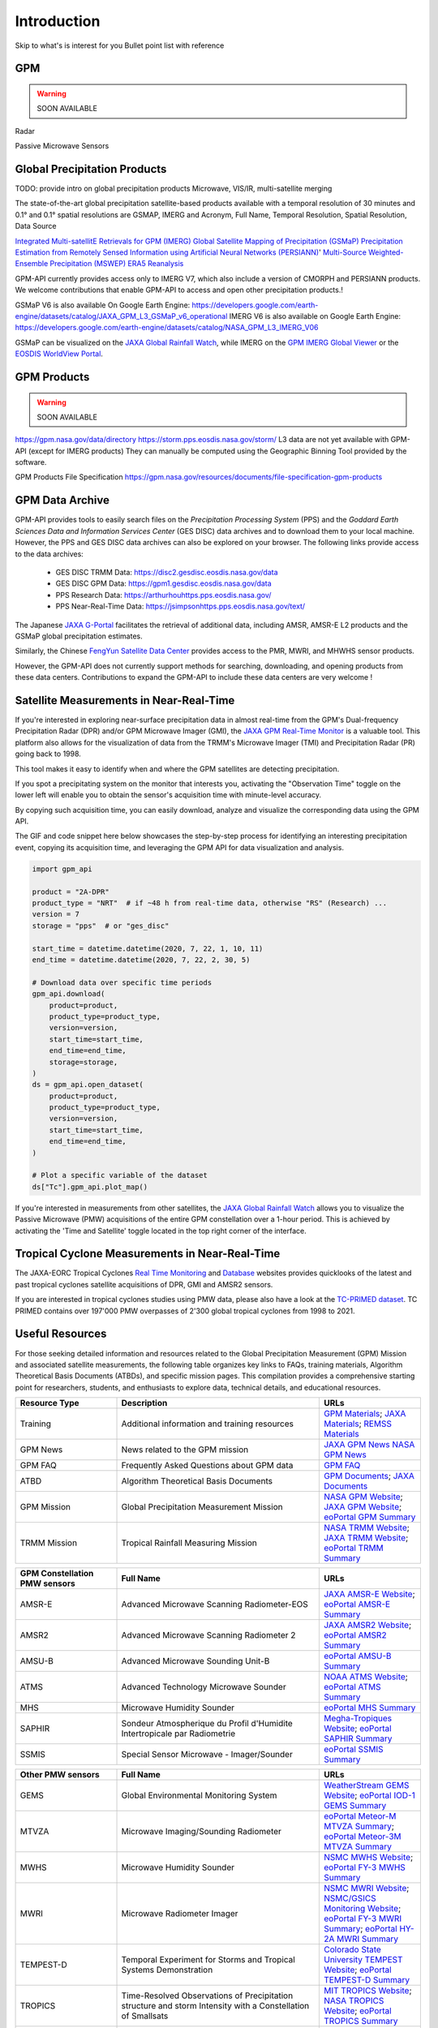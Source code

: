 =================
Introduction
=================

Skip to what's is interest for you
Bullet point list with reference


GPM
-------------------

.. warning::

  SOON AVAILABLE

Radar


Passive Microwave Sensors





Global Precipitation Products
------------------------------

TODO: provide intro on global precipitation products
Microwave, VIS/IR, multi-satellite merging

The state-of-the-art global precipitation satellite-based products available with a temporal resolution of 30 minutes and 0.1° and 0.1° spatial resolutions are
GSMAP, IMERG and
Acronym, Full Name, Temporal Resolution, Spatial Resolution, Data Source

`Integrated Multi-satellitE Retrievals for GPM (IMERG) <https://gpm.nasa.gov/data/imerg>`_
`Global Satellite Mapping of Precipitation (GSMaP) <https://sharaku.eorc.jaxa.jp/GSMaP/guide.html>`_
`Precipitation Estimation from Remotely Sensed Information using Artificial Neural Networks (PERSIANN) <https://chrsdata.eng.uci.edu/>`_'
`Multi-Source Weighted-Ensemble Precipitation (MSWEP) <https://www.gloh2o.org/mswep/>`_
`ERA5 Reanalysis <https://cds.climate.copernicus.eu/cdsapp#!/dataset/reanalysis-era5-single-levels?tab=overview>`_

GPM-API currently provides access only to IMERG V7, which also include a version of CMORPH and PERSIANN products.
We welcome contributions that enable GPM-API to access and open other precipitation products.!

GSMaP V6 is also available On Google Earth Engine: https://developers.google.com/earth-engine/datasets/catalog/JAXA_GPM_L3_GSMaP_v6_operational
IMERG V6 is also available on Google Earth Engine: https://developers.google.com/earth-engine/datasets/catalog/NASA_GPM_L3_IMERG_V06

GSMaP can be visualized on the `JAXA Global Rainfall Watch <https://sharaku.eorc.jaxa.jp/GSMaP/index.htm>`_, while IMERG on
the `GPM IMERG Global Viewer <https://gpm.nasa.gov/data/visualization/global-viewer>`_ or the
`EOSDIS WorldView Portal <https://worldview.earthdata.nasa.gov/?v=-235.13866988428558,-76.35016978404038,104.5800850894752,96.99821113230026&l=Reference_Labels_15m(hidden),Reference_Features_15m(hidden),Coastlines_15m,IMERG_Precipitation_Rate,VIIRS_NOAA20_CorrectedReflectance_TrueColor(hidden),VIIRS_SNPP_CorrectedReflectance_TrueColor(hidden),MODIS_Aqua_CorrectedReflectance_TrueColor(hidden),MODIS_Terra_CorrectedReflectance_TrueColor&lg=true&t=2024-02-08-T03%3A43%3A10Z>`_.


GPM Products
-------------------

.. warning::

  SOON AVAILABLE

https://gpm.nasa.gov/data/directory
https://storm.pps.eosdis.nasa.gov/storm/
L3 data are not yet available with GPM-API (except for IMERG products)
They can manually be computed using the Geographic Binning Tool provided by the software.

GPM Products File Specification
https://gpm.nasa.gov/resources/documents/file-specification-gpm-products



GPM Data Archive
-------------------

GPM-API provides tools to easily search files on the `Precipitation Processing System` (PPS)
and the `Goddard Earth Sciences Data and Information Services Center` (GES DISC) data archives
and to download them to your local machine.
However, the PPS and GES DISC data archives can also be explored on your browser.
The following links provide access to the data archives:

  - GES DISC TRMM Data: `<https://disc2.gesdisc.eosdis.nasa.gov/data>`_

  - GES DISC GPM Data: `<https://gpm1.gesdisc.eosdis.nasa.gov/data>`_

  - PPS Research Data: `<https://arthurhouhttps.pps.eosdis.nasa.gov/>`_

  - PPS Near-Real-Time Data: `<https://jsimpsonhttps.pps.eosdis.nasa.gov/text/>`_


The Japanese `JAXA G-Portal <https://gportal.jaxa.jp/gpr/?lang=en>`_ facilitates the retrieval of additional data,
including AMSR, AMSR-E L2 products and the GSMaP global precipitation estimates.

Similarly, the Chinese `FengYun Satellite Data Center <https://satellite.nsmc.org.cn/PortalSite/Data/DataView.aspx?currentculture=en-US>`_
provides access to the PMR, MWRI, and MHWHS sensor products.

However, the GPM-API does not currently support methods for searching, downloading, and opening products from these data centers.
Contributions to expand the GPM-API to include these data centers are very welcome !


Satellite Measurements in Near-Real-Time
----------------------------------------------

If you're interested in exploring near-surface precipitation data in almost real-time from the
GPM's Dual-frequency Precipitation Radar (DPR) and/or GPM Microwave Imager (GMI),
the `JAXA GPM Real-Time Monitor <https://sharaku.eorc.jaxa.jp/trmm/RT3/index.html>`_ is a valuable tool.
This platform also allows for the visualization of data from the TRMM's Microwave Imager (TMI) and Precipitation Radar (PR) going back to 1998.

This tool makes it easy to identify when and where the GPM satellites are detecting precipitation.

If you spot a precipitating system on the monitor that interests you, activating the "Observation Time" toggle on the
lower left will enable you to obtain the sensor's acquisition time with minute-level accuracy.

By copying such acquisition time, you can easily download, analyze and visualize the corresponding data using the GPM API.

The GIF and code snippet here below showcases the step-by-step process for identifying an interesting precipitation event,
copying its acquisition time, and leveraging the GPM API for data visualization and analysis.


.. code-block:: python

    import gpm_api

    product = "2A-DPR"
    product_type = "NRT"  # if ~48 h from real-time data, otherwise "RS" (Research) ...
    version = 7
    storage = "pps"  # or "ges_disc"

    start_time = datetime.datetime(2020, 7, 22, 1, 10, 11)
    end_time = datetime.datetime(2020, 7, 22, 2, 30, 5)

    # Download data over specific time periods
    gpm_api.download(
        product=product,
        product_type=product_type,
        version=version,
        start_time=start_time,
        end_time=end_time,
        storage=storage,
    )
    ds = gpm_api.open_dataset(
        product=product,
        product_type=product_type,
        version=version,
        start_time=start_time,
        end_time=end_time,
    )

    # Plot a specific variable of the dataset
    ds["Tc"].gpm_api.plot_map()


If you're interested in measurements from other satellites, the `JAXA Global Rainfall Watch <https://sharaku.eorc.jaxa.jp/GSMaP/index.htm>`_
allows you to visualize the Passive Microwave (PMW) acquisitions of the entire GPM constellation over a 1-hour period.
This is achieved by activating the 'Time and Satellite' toggle located in the top right corner of the interface.


Tropical Cyclone Measurements in Near-Real-Time
------------------------------------------------

The JAXA-EORC Tropical Cyclones `Real Time Monitoring <https://sharaku.eorc.jaxa.jp/cgi-bin/typhoon_rt/main.cgi?lang=en>`_
and `Database <https://sharaku.eorc.jaxa.jp/TYP_DB/index.html>`_ websites provides quicklooks of
the latest and past tropical cyclones satellite acquisitions of DPR, GMI and AMSR2 sensors.

If you are interested in tropical cyclones studies using PMW data, please also have a look at the
`TC-PRIMED dataset <https://rammb-data.cira.colostate.edu/tcprimed/>`_.
TC PRIMED contains over 197'000 PMW overpasses of 2'300 global tropical cyclones from 1998 to 2021.



Useful Resources
------------------

For those seeking detailed information and resources related to the Global Precipitation Measurement (GPM) Mission and associated satellite measurements,
the following table organizes key links to FAQs, training materials, Algorithm Theoretical Basis Documents (ATBDs), and specific mission pages.
This compilation provides a comprehensive starting point for researchers, students, and enthusiasts to explore data, technical details, and educational resources.

.. list-table::
   :widths: 25 50 25
   :header-rows: 1

   * - Resource Type
     - Description
     - URLs
   * - Training
     - Additional information and training resources
     - `GPM Materials <https://gpm.nasa.gov/data/training>`_;
       `JAXA Materials <https://www.eorc.jaxa.jp/GPM/en/materials.html>`_;
       `REMSS Materials <https://www.remss.com/>`_
   * - GPM News
     - News related to the GPM mission
     - `JAXA GPM News <https://www.eorc.jaxa.jp/GPM/en/index.html>`_
       `NASA GPM News <https://gpm.nasa.gov/data/news>`_
   * - GPM FAQ
     - Frequently Asked Questions about GPM data
     - `GPM FAQ <https://gpm.nasa.gov/data/faq>`_
   * - ATBD
     - Algorithm Theoretical Basis Documents
     - `GPM Documents <https://gpm.nasa.gov/resources/documents>`_;
       `JAXA Documents <https://www.eorc.jaxa.jp/GPM/en/archives.html>`_
   * - GPM Mission
     - Global Precipitation Measurement Mission
     - `NASA GPM Website <https://gpm.nasa.gov/missions>`_;
       `JAXA GPM Website <https://www.eorc.jaxa.jp/GPM/en/index.html>`_;
       `eoPortal GPM Summary <https://www.eoportal.org/satellite-missions/gpm>`_
   * - TRMM Mission
     - Tropical Rainfall Measuring Mission
     - `NASA TRMM Website <https://trmm.gsfc.nasa.gov/>`_;
       `JAXA TRMM Website <https://www.eorc.jaxa.jp/TRMM/index_e.htm>`_;
       `eoPortal TRMM Summary <https://www.eoportal.org/satellite-missions/trmm>`_


.. list-table::
   :widths: 25 50 25
   :header-rows: 1

   * - GPM Constellation PMW sensors
     - Full Name
     - URLs
   * - AMSR-E
     - Advanced Microwave Scanning Radiometer-EOS
     - `JAXA AMSR-E Website <https://sharaku.eorc.jaxa.jp/AMSR/index.html>`_;
       `eoPortal AMSR-E Summary <https://www.eoportal.org/satellite-missions/aqua#amsr-e-advanced-microwave-scanning-radiometer-eos>`_
   * - AMSR2
     - Advanced Microwave Scanning Radiometer 2
     - `JAXA AMSR2 Website <https://www.eorc.jaxa.jp/AMSR/index_en.html>`_;
       `eoPortal AMSR2 Summary <https://www.eoportal.org/satellite-missions/gcom#amsr2-advanced-microwave-scanning-radiometer-2>`_
   * - AMSU-B
     - Advanced Microwave Sounding Unit-B
     - `eoPortal AMSU-B Summary <https://www.eoportal.org/satellite-missions/noaa-poes-series-5th-generation#amsu-b-advanced-microwave-sounding-unit---b>`_
   * - ATMS
     - Advanced Technology Microwave Sounder
     - `NOAA ATMS Website <https://www.nesdis.noaa.gov/our-satellites/currently-flying/joint-polar-satellite-system/advanced-technology-microwave-sounder-atms>`_;
       `eoPortal ATMS Summary <https://www.eoportal.org/satellite-missions/atms>`_
   * - MHS
     - Microwave Humidity Sounder
     - `eoPortal MHS Summary <https://www.eoportal.org/satellite-missions/metop#mhs-microwave-humidity-sounder>`_
   * - SAPHIR
     - Sondeur Atmospherique du Profil d'Humidite Intertropicale par Radiometrie
     - `Megha-Tropiques Website <https://meghatropiques.ipsl.fr/>`_;
       `eoPortal SAPHIR Summary <https://www.eoportal.org/satellite-missions/megha-tropiques#saphir-sondeur-atmospherique-du-profil-dhumidite-intertropicale-par-radiometries>`_
   * - SSMIS
     - Special Sensor Microwave - Imager/Sounder
     - `eoPortal SSMIS Summary <https://www.eoportal.org/satellite-missions/dmsp-block-5d#ssmis-special-sensor-microwave-imager-sounder>`_


.. list-table::
   :widths: 25 50 25
   :header-rows: 1

   * - Other PMW sensors
     - Full Name
     - URLs
   * - GEMS
     - Global Environmental Monitoring System
     - `WeatherStream GEMS Website <https://weatherstream.com/gems/>`_;
       `eoPortal IOD-1 GEMS Summary <https://www.eoportal.org/satellite-missions/iod-1-gems#references>`_
   * - MTVZA
     - Microwave Imaging/Sounding Radiometer
     - `eoPortal Meteor-M MTVZA Summary <https://www.eoportal.org/satellite-missions/meteor-m-1#mtvza-gy-microwave-imagingsounding-radiometer>`_;
       `eoPortal Meteor-3M MTVZA Summary <https://www.eoportal.org/satellite-missions/meteor-3m-1#mtvza-microwave-imagingsounding-radiometer>`_
   * - MWHS
     - Microwave Humidity Sounder
     - `NSMC MWHS Website <https://fy4.nsmc.org.cn/nsmc/en/instrument/MWHS.html>`_;
       `eoPortal FY-3 MWHS Summary <https://www.eoportal.org/satellite-missions/fy-3#mwhs-microwave-humidity-sounder>`_
   * - MWRI
     - Microwave Radiometer Imager
     - `NSMC MWRI Website <https://www.nsmc.org.cn/nsmc/en/instrument/MWRI.html>`_;
       `NSMC/GSICS Monitoring Website <http://gsics.nsmc.org.cn/portal/en/monitoring/MWRI.html>`_;
       `eoPortal FY-3 MWRI Summary <https://www.eoportal.org/satellite-missions/fy-3#mwri-microwave-radiometer-imager>`_;
       `eoPortal HY-2A MWRI Summary <https://www.eoportal.org/satellite-missions/hy-2a#mwri-microwave-radiometer-imager>`_
   * - TEMPEST-D
     - Temporal Experiment for Storms and Tropical Systems Demonstration
     - `Colorado State University TEMPEST Website <https://tempest.colostate.edu/>`_;
       `eoPortal TEMPEST-D Summary <https://www.eoportal.org/satellite-missions/tempest-d#launch>`_
   * - TROPICS
     - Time-Resolved Observations of Precipitation structure and storm Intensity with a Constellation of Smallsats
     - `MIT TROPICS Website <https://tropics.ll.mit.edu/CMS/tropics/>`_;
       `NASA TROPICS Website <https://weather.ndc.nasa.gov/tropics/>`_;
       `eoPortal TROPICS Summary <https://www.eoportal.org/satellite-missions/tropics>`_
   * - WindSat
     - WindSat Polarimetric Microwave Radiometer
     - `eoPortal WindSat Summary <https://www.eoportal.org/satellite-missions/coriolis#mission-status>`_

.. list-table::
   :widths: 25 50 25
   :header-rows: 1

   * - Other radar sensors
     - Full Name
     - URLs

   * - PMR
     - Feng Yun Precipitation Measurement Radar
     - `Zhang et al., 2023 <https://spj.science.org/doi/10.34133/remotesensing.0097>`_;
       `NSMC Website <https://www.nsmc.org.cn/nsmc/en/instrument/PMR.html>`_;
       `NSMC Monitoring <http://gsics.nsmc.org.cn/portal/en/monitoring/PMR.html>`_;
   * - RainCube
     - Radar in a CubeSat
     - `JPL RainCube <https://www.jpl.nasa.gov/missions/radar-in-a-cubesat-raincube>`_;
       `eoPortal RainCube Summary <https://www.eoportal.org/satellite-missions/raincube#development-status>`_
   * - Tomorrow R1 and R2
     - Tomorrow.io's Radar
     - `Tomorrow.io Website: <https://www.tomorrow.io/space/radar-satellites>`_;
       `eoPortal Tomorrow R1 and R2 <https://www.eoportal.org/satellite-missions/tomorrow-r1-r2#references>`_
